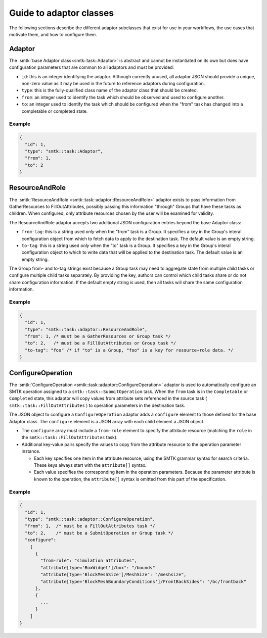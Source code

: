 .. _smtk-adaptor-classes:

Guide to adaptor classes
========================

The following sections describe the different adaptor subclasses that
exist for use in your workflows, the use cases that motivate them,
and how to configure them.

Adaptor
-------

The :smtk:`base Adaptor class<smtk::task::Adaptor>` is abstract and
cannot be instantiated on its own but does have configuration parameters
that are common to all adaptors and must be provided:

* ``id``: this is an integer identifying the adaptor.
  Although currently unused, all adaptor JSON should provide a unique,
  non-zero value as it may be used in the future to reference adaptors
  during configuration.
* ``type``: this is the fully-qualified class name of the adaptor
  class that should be created.
* ``from``: an integer used to identify the task which should be
  observed and used to configure another.
* ``to``: an integer used to identify the task which should be
  configured when the "from" task has changed into a completable
  or completed state.

Example
"""""""

.. code:: json

   {
     "id": 1,
     "type": "smtk::task::Adaptor",
     "from": 1,
     "to": 2
   }

ResourceAndRole
---------------

The :smtk:`ResourceAndRole <smtk::task::adaptor::ResourceAndRole>` adaptor
exists to pass information from GatherResources to FillOutAttributes,
possibly passing this information "through" Groups that have these tasks
as children.
When configured, only attribute resources chosen by the user will be examined
for validity.

The ResourceAndRole adaptor accepts two additional JSON configuration entries
beyond the base Adaptor class:

* ``from-tag``: this is a string used *only* when the "from" task is a Group.
  It specifies a key in the Group's interal configuration object from which
  to fetch data to apply to the destination task.
  The default value is an empty string.
* ``to-tag``: this is a string used *only* when the "to" task is a Group.
  It specifies a key in the Group's interal configuration object to which
  to write data that will be applied to the destination task.
  The default value is an empty string.

The Group from- and to-tag strings exist because a Group task may need
to aggregate state from multiple child tasks or configure multiple
child tasks separately.
By providing the key, authors can control which child tasks share or
do not share configuration information.
If the default empty string is used, then all tasks will share
the same configuration information.

Example
"""""""

.. code:: json

   {
     "id": 1,
     "type": "smtk::task::adaptor::ResourceAndRole",
     "from": 1, /* must be a GatherResources or Group task */
     "to": 2,   /* must be a FillOutAttributes or Group task */
     "to-tag": "foo" /* if "to" is a Group, "foo" is a key for resource+role data. */
   }


ConfigureOperation
------------------

The :smtk:`ConfigureOperation <smtk::task::adaptor::ConfigureOperation>`
adaptor is used to automatically configure an SMTK operation assigned
to a ``smtk::task::SubmitOperation`` task.
When the ``from`` task is in the ``Completable`` or ``Completed`` state,
this adaptor will copy values from attribute sets referenced in the
source task ( ``smtk::task::FillOutAttributes`` ) to operation parameters
in the destination task.

The JSON object to configure a ``ConfigureOperation`` adaptor adds a
``configure`` element to those defined for the base Adaptor class.
The ``configure`` element is a JSON array with each child element a
JSON object.

* The ``configure`` array must include a ``from-role`` element to
  specify the attribute resource (matching the ``role`` in the
  ``smtk::task::FillOutAttributes`` task).
* Additional key-value pairs specify the values to copy from
  the attribute resource to the operation parameter instance.

  * Each key specifies one item in the attribute resource, using the
    SMTK grammar syntax for search criteria.
    These keys always start with the ``attribute[]`` syntax.
  * Each value specifies the corresponding item in the operation
    parameters. Because the parameter attribute is known to the
    operation, the ``attribute[]`` syntax is omitted from this
    part of the specification.


Example
""""""""

.. code:: json

    {
      "id": 1,
      "type": "smtk::task::adaptor::ConfigureOperation",
      "from": 1,  /* must be a FillOutAttributes task */
      "to": 2,    /* must be a SubmitOperation or Group task */
      "configure":
        [
          {
            "from-role": "simulation attributes",
            "attribute[type='BoxWidget']/box": "/bounds"
            "attribute[type='BlockMeshSize']/MeshSize": "/meshsize",
            "attribute[type='BlockMeshBoundaryConditions']/FrontBackSides": "/bc/frontback"
          },
          {
            ...
          }
        ]
    }
